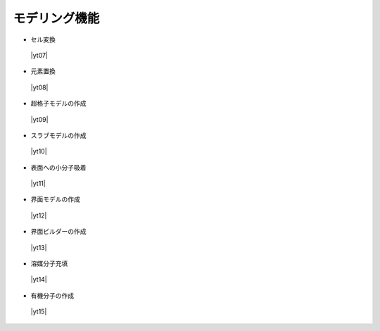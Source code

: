 .. _modeling:

モデリング機能
==================

+ セル変換

 |yt07|

.. |yt07| raw:: html

   <div class="youtube">
   <iframe src="https://www.youtube.com/embed/4ztqRam3_ds?rel=0" frameborder="0" allowfullscreen></iframe>
   </div>

.. |yt07en| raw:: html

   <div class="youtube">
   <iframe src="https://www.youtube.com/embed/4ztqRam3_ds?rel=0&hl=en" frameborder="0" allowfullscreen></iframe>
   </div>

+ 元素置換

 |yt08|

.. |yt08| raw:: html

  <div class="youtube">
  <iframe src="https://www.youtube.com/embed/aztcrPOk8OI?rel=0" frameborder="0" allowfullscreen></iframe>
  </div>

.. |yt08en| raw:: html

  <div class="youtube">
  <iframe src="https://www.youtube.com/embed/aztcrPOk8OI?rel=0&hl=en" frameborder="0" allowfullscreen></iframe>
  </div>

+ 超格子モデルの作成

 |yt09|

.. |yt09| raw:: html

   <div class="youtube">
   <iframe src="https://www.youtube.com/embed/hPUZC1aE2FE?rel=0" frameborder="0" allowfullscreen></iframe>
   </div>

.. |yt09en| raw:: html

   <div class="youtube">
   <iframe src="https://www.youtube.com/embed/hPUZC1aE2FE?rel=0&hl=en" frameborder="0" allowfullscreen></iframe>
   </div>

+ スラブモデルの作成

 |yt10|

.. |yt10| raw:: html

   <div class="youtube">
   <iframe src="https://www.youtube.com/embed/OZTcK_Utfqg?rel=0" frameborder="0" allowfullscreen></iframe>
   </div>

.. |yt10en| raw:: html

   <div class="youtube">
   <iframe src="https://www.youtube.com/embed/OZTcK_Utfqg?rel=0&hl=en" frameborder="0" allowfullscreen></iframe>
   </div>

+ 表面への小分子吸着

 |yt11|

.. |yt11| raw:: html

   <div class="youtube">
   <iframe src="https://www.youtube.com/embed/6S2HOSfLXkA?rel=0" frameborder="0" allowfullscreen></iframe>
   </div>

.. |yt11en| raw:: html

   <div class="youtube">
   <iframe src="https://www.youtube.com/embed/6S2HOSfLXkA?rel=0&hl=en" frameborder="0" allowfullscreen></iframe>
   </div>

+ 界面モデルの作成

 |yt12|

.. |yt12| raw:: html

  <div class="youtube">
  <iframe src="https://www.youtube.com/embed/6S2HOSfLXkA?rel=0" frameborder="0" allowfullscreen></iframe>
  </div>

.. |yt12en| raw:: html

  <div class="youtube">
  <iframe src="https://www.youtube.com/embed/6S2HOSfLXkA?rel=0&hl=en" frameborder="0" allowfullscreen></iframe>
  </div>

+ 界面ビルダーの作成

 |yt13|

.. |yt13| raw:: html

  <div class="youtube">
  <iframe src="https://www.youtube.com/embed/zIdL7jQkLA8?rel=0" frameborder="0" allowfullscreen></iframe>
  </div>

.. |yt13en| raw:: html

  <div class="youtube">
  <iframe src="https://www.youtube.com/embed/zIdL7jQkLA8?rel=0&hl=en" frameborder="0" allowfullscreen></iframe>
  </div>

+ 溶媒分子充填

 |yt14|

.. |yt14| raw:: html

   <div class="youtube">
   <iframe src="https://www.youtube.com/embed/l-kEUKpZtrE?rel=0" frameborder="0" allowfullscreen></iframe>
   </div>

.. |yt14en| raw:: html

   <div class="youtube">
   <iframe src="https://www.youtube.com/embed/l-kEUKpZtrE?rel=0&hl=en" frameborder="0" allowfullscreen></iframe>
   </div>

+ 有機分子の作成

 |yt15|

.. |yt15| raw:: html

  <div class="youtube">
  <iframe src="https://www.youtube.com/embed/zI5Am6LwGqE?rel=0" frameborder="0" allowfullscreen></iframe>
  </div>

.. |yt15en| raw:: html

  <div class="youtube">
  <iframe src="https://www.youtube.com/embed/zI5Am6LwGqE?rel=0&hl=en" frameborder="0" allowfullscreen></iframe>
  </div>
